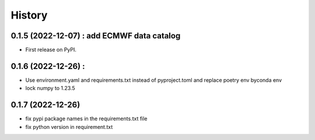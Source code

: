 =======
History
=======

0.1.5 (2022-12-07) : add ECMWF data catalog
------------------

* First release on PyPI.

0.1.6 (2022-12-26) :
------------------

* Use environment.yaml and requirements.txt instead of pyproject.toml and replace poetry env byconda env
* lock numpy to 1.23.5

0.1.7 (2022-12-26)
------------------

* fix pypi package names in the requirements.txt file
* fix python version in requirement.txt
